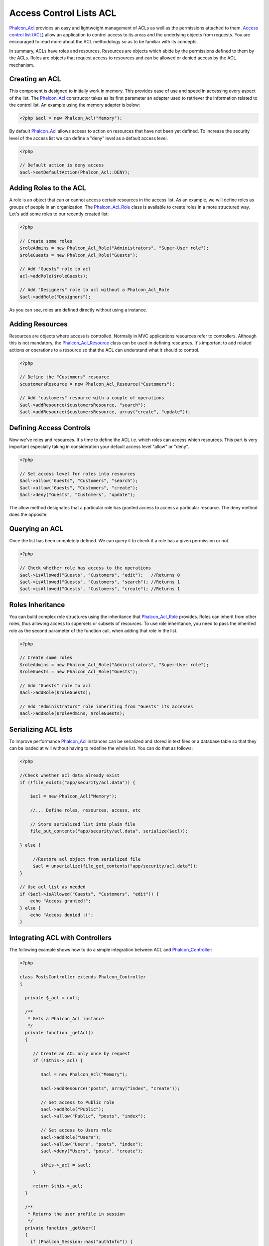 Access Control Lists ACL
========================
`Phalcon_Acl <../api/Phalcon_Acl.html>`_ provides an easy and lightweight management of ACLs as well as the permissions attached to them. `Access control list (ACL) <http://en.wikipedia.org/wiki/Access_control_list>`_ allow an application to control access to its areas and the underlying objects from requests. You are encouraged to read more about the ACL methodology so as to be familiar with its concepts.

In summary, ACLs have roles and resources. Resources are objects which abide by the permissions defined to them by the ACLs. Roles are objects that request access to resources and can be allowed or denied access by the ACL mechanism.

Creating an ACL
---------------
This component is designed to initially work in memory. This provides ease of use and speed in accessing every aspect of the list. The `Phalcon_Acl <../api/Phalcon_Acl.html>`_ constructor takes as its first parameter an adapter used to retriever the information related to the control list. An example using the memory adapter is below: 

.. code-block:: php

    <?php $acl = new Phalcon_Acl("Memory");

By default `Phalcon_Acl <../api/Phalcon_Acl.html>`_ allows access to action on resources that have not been yet defined. To increase the security level of the access list we can define a "deny" level as a default access level. 

.. code-block:: php

    <?php

    // Default action is deny access
    $acl->setDefaultAction(Phalcon_Acl::DENY);

Adding Roles to the ACL
-----------------------
A role is an object that can or cannot access certain resources in the access list. As an example, we will define roles as groups of people in an organization. The `Phalcon_Acl_Role <../api/Phalcon_Acl_Role.html>`_ class is available to create roles in a more structured way. Let's add some roles to our recently created list: 

.. code-block:: php

    <?php

    // Create some roles
    $roleAdmins = new Phalcon_Acl_Role("Administrators", "Super-User role");
    $roleGuests = new Phalcon_Acl_Role("Guests");
    
    // Add "Guests" role to acl
    acl->addRole($roleGuests);
    
    // Add "Designers" role to acl without a Phalcon_Acl_Role
    $acl->addRole("Designers");

As you can see, roles are defined directly without using a instance.

Adding Resources
----------------
Resources are objects where access is controlled. Normally in MVC applications resources refer to controllers. Although this is not mandatory, the `Phalcon_Acl_Resource <../api/Phalcon_Acl_Resource.html>`_ class can be used in defining resources. It's important to add related actions or operations to a resource so that the ACL can understand what it should to control. 

.. code-block:: php

    <?php

    // Define the "Customers" resource
    $customersResource = new Phalcon_Acl_Resource("Customers");
    
    // Add "customers" resource with a couple of operations
    $acl->addResource($customersResource, "search");
    $acl->addResource($customersResource, array("create", "update"));

Defining Access Controls
------------------------
Now we've roles and resources. It's time to define the ACL i.e. which roles can access which resources. This part is very important especially taking in consideration your default access level "allow" or "deny". 

.. code-block:: php

    <?php

    // Set access level for roles into resources
    $acl->allow("Guests", "Customers", "search");
    $acl->allow("Guests", "Customers", "create");
    $acl->deny("Guests", "Customers", "update");

The allow method designates that a particular role has granted access to access a particular resource. The deny method does the opposite. 

Querying an ACL
---------------
Once the list has been completely defined. We can query it to check if a role has a given permission or not.

.. code-block:: php

    <?php

    // Check whether role has access to the operations
    $acl->isAllowed("Guests", "Customers", "edit");   //Returns 0
    $acl->isAllowed("Guests", "Customers", "search"); //Returns 1
    $acl->isAllowed("Guests", "Customers", "create"); //Returns 1

Roles Inheritance
-----------------
You can build complex role structures using the inheritance that `Phalcon_Acl_Role <../api/Phalcon_Acl_Role.html>`_ provides. Roles can inherit from other roles, thus allowing access to supersets or subsets of resources. To use role inheritance, you need to pass the inherited role as the second parameter of the function call, when adding that role in the list. 

.. code-block:: php

    <?php

    // Create some roles
    $roleAdmins = new Phalcon_Acl_Role("Administrators", "Super-User role");
    $roleGuests = new Phalcon_Acl_Role("Guests");
    
    // Add "Guests" role to acl
    $acl->addRole($roleGuests);
    
    // Add "Administrators" role inheriting from "Guests" its accesses
    $acl->addRole($roleAdmins, $roleGuests);

Serializing ACL lists
---------------------
To improve performance `Phalcon_Acl <../api/Phalcon_Acl.html>`_ instances can be serialized and stored in text files or a database table so that they can be loaded at will without having to redefine the whole list. You can do that as follows: 

.. code-block:: php

    <?php

    //Check whether acl data already exist
    if (!file_exists("app/security/acl.data")) {
    
        $acl = new Phalcon_Acl("Memory");

        //... Define roles, resources, access, etc

        // Store serialized list into plain file
        file_put_contents("app/security/acl.data", serialize($acl));
    
    } else {
    
         //Restore acl object from serialized file
         $acl = unserialize(file_get_contents("app/security/acl.data"));
    }
    
    // Use acl list as needed
    if ($acl->isAllowed("Guests", "Customers", "edit")) {
        echo "Access granted!";
    } else {
        echo "Access denied :(";
    }

Integrating ACL with Controllers
--------------------------------
The following example shows how to do a simple integration between ACL and `Phalcon_Controller <controllers.html>`_:

.. code-block:: php

    <?php
    
    class PostsController extends Phalcon_Controller
    {
    
      private $_acl = null;
    
      /**
       * Gets a Phalcon_Acl instance
       */
      private function _getAcl()
      {
    
         // Create an ACL only once by request
         if (!$this->_acl) {
    
            $acl = new Phalcon_Acl("Memory");
    
            $acl->addResource("posts", array("index", "create"));
    
            // Set access to Public role
            $acl->addRole("Public");
            $acl->allow("Public", "posts", "index");
    
            // Set access to Users role
            $acl->addRole("Users");
            $acl->allow("Users", "posts", "index");
            $acl->deny("Users", "posts", "create");
    
            $this->_acl = $acl;
         }
    
         return $this->_acl;
      }
    
      /**
       * Returns the user profile in session
       */
      private function _getUser()
      {
        if (Phalcon_Session::has("authInfo")) {
            return Phalcon_Session::get("authInfo");
        } else {
            return array(
                "Profile" => "Public"
            );
        }
      }
    
      /**
       * beforeDispatch is executed before every action in the controller
       */
      function beforeDispatch($controllerName, $actionName)
      {
    
        $acl  = $this->_getAcl();
        $user = $this->_getUser();
    
        if (!$acl->isAllowed($user["Profile"], $controllerName, $actionName)) {
            // Forward flow to another controller if the user does not have permission
            $this->_forward("index/index");
            return false;
        }
    
      }
    
    }

You can also use `Phalcon_Cache <../api/Phalcon_Cache.html>`_ to store the ACL to different backends such as Files, Memcached, Apc, etc. 